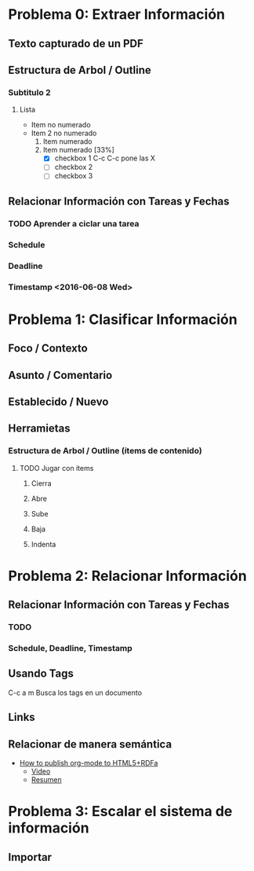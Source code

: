 * Problema 0: Extraer Información
** Texto capturado de un PDF
** Estructura de Arbol / Outline
*** Subtitulo 2
**** Lista
- Item no numerado
- Item 2 no numerado
  1. Item numerado
  2. Item numerado [33%]
     - [X] checkbox 1 C-c C-c pone las X
     - [ ] checkbox 2
     - [ ] checkbox 3

** Relacionar Información con Tareas y Fechas
*** TODO Aprender a ciclar una tarea
*** Schedule  
SCHEDULED: <2016-06-08 Wed>
*** Deadline 
DEADLINE: <2016-06-10 Fri>
*** Timestamp  <2016-06-08 Wed>
* Problema 1: Clasificar Información
** Foco / Contexto
** Asunto / Comentario
** Establecido / Nuevo
** Herramietas
*** Estructura de Arbol / Outline (ítems de contenido)
**** TODO Jugar con ítems
***** Cierra
***** Abre
***** Sube
***** Baja
***** Indenta


* Problema 2: Relacionar Información
** Relacionar Información con Tareas y Fechas
*** TODO 
*** Schedule, Deadline, Timestamp
** Usando Tags
:LOGBOOK:
CLOCK: [2016-05-29 Sun 18:38]--[2016-05-29 Sun 18:44] =>  0:06
:END:
C-c a m Busca los tags en un documento
** Links 
** Relacionar de manera semántica
- [[http://www-public.tem-tsp.eu/~berger_o/test-org-publishing-rdfa.html][How to publish org-mode to HTML5+RDFa]]
  - [[https://youtu.be/OyI3DVqllx4][Video]]
  - [[https://www-public.tem-tsp.eu/~berger_o/weblog/2015/04/21/how-to-publish-an-html5rdfa-web-site-from-org-mode/][Resumen]]

* Problema 3: Escalar el sistema de información

** Importar





